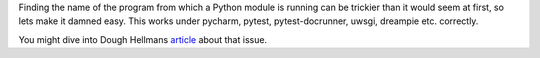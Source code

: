 Finding the name of the program from which a Python module is running can be trickier than it would seem at first, so lets make it damned easy.
This works under pycharm, pytest, pytest-docrunner, uwsgi, dreampie etc. correctly.

You might dive into Dough Hellmans `article <https://doughellmann.com/blog/2012/04/30/determining-the-name-of-a-process-from-python/>`_
about that issue.